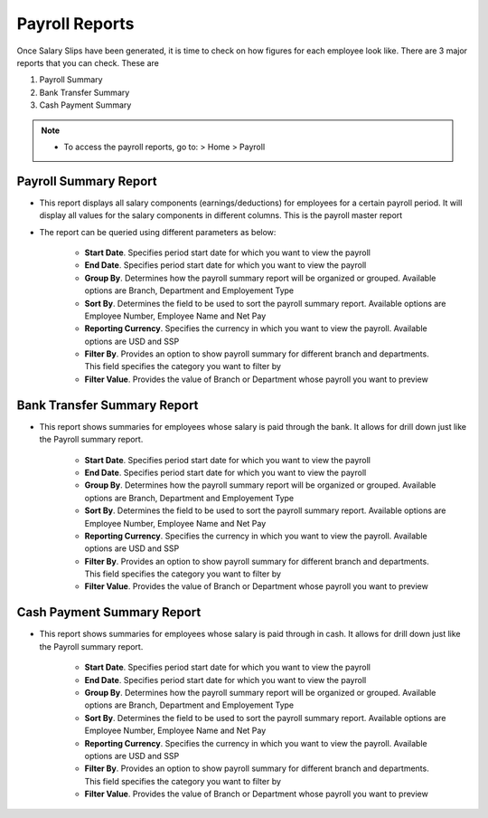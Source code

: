 ===============
Payroll Reports
===============

Once Salary Slips have been generated, it is time to check on how figures for each employee look like. There are 3 major reports that you can check. These are

#. Payroll Summary
#. Bank Transfer Summary
#. Cash Payment Summary

.. note::

    * To access the payroll reports, go to: > Home > Payroll  


Payroll Summary Report
======================

- This report displays all salary components (earnings/deductions) for employees for a certain payroll period. It will display all values for the salary components in different columns. This is the payroll master report
- The report can be queried using different parameters as below:

	- **Start Date**. Specifies period start date for which you want to view the payroll
	- **End Date**. Specifies period start date for which you want to view the payroll
	- **Group By**. Determines how the payroll summary report will be organized or grouped. Available options are Branch, Department and Employement Type
	- **Sort By**. Determines the field to be used to sort the payroll summary report. Available options are Employee Number, Employee Name and Net Pay
	- **Reporting Currency**. Specifies the currency in which you want to view the payroll. Available options are USD and SSP
	- **Filter By**. Provides an option to show payroll summary for different branch and departments. This field specifies the category you want to filter by
	- **Filter Value**. Provides the value of Branch or Department whose payroll you want to preview


.. image::  ../_static/images/hr/payroll_summary.png
	:width: 600
	:alt: Payroll Summary
 
Bank Transfer Summary Report
============================

- This report shows summaries for employees whose salary is paid through the bank. It allows for drill down just like the Payroll summary report.

	- **Start Date**. Specifies period start date for which you want to view the payroll
	- **End Date**. Specifies period start date for which you want to view the payroll
	- **Group By**. Determines how the payroll summary report will be organized or grouped. Available options are Branch, Department and Employement Type
	- **Sort By**. Determines the field to be used to sort the payroll summary report. Available options are Employee Number, Employee Name and Net Pay
	- **Reporting Currency**. Specifies the currency in which you want to view the payroll. Available options are USD and SSP
	- **Filter By**. Provides an option to show payroll summary for different branch and departments. This field specifies the category you want to filter by
	- **Filter Value**. Provides the value of Branch or Department whose payroll you want to preview


.. image::  ../_static/images/hr/bank_transfer_summary.png
	:width: 600
	:alt: Bank Transfer Summary


Cash Payment Summary Report
===========================

- This report shows summaries for employees whose salary is paid through in cash. It allows for drill down just like the Payroll summary report.

	- **Start Date**. Specifies period start date for which you want to view the payroll
	- **End Date**. Specifies period start date for which you want to view the payroll
	- **Group By**. Determines how the payroll summary report will be organized or grouped. Available options are Branch, Department and Employement Type
	- **Sort By**. Determines the field to be used to sort the payroll summary report. Available options are Employee Number, Employee Name and Net Pay
	- **Reporting Currency**. Specifies the currency in which you want to view the payroll. Available options are USD and SSP
	- **Filter By**. Provides an option to show payroll summary for different branch and departments. This field specifies the category you want to filter by
	- **Filter Value**. Provides the value of Branch or Department whose payroll you want to preview


.. image::  ../_static/images/hr/cash_payment_summary.png
	:width: 600
	:alt: Cash Payment Summary
